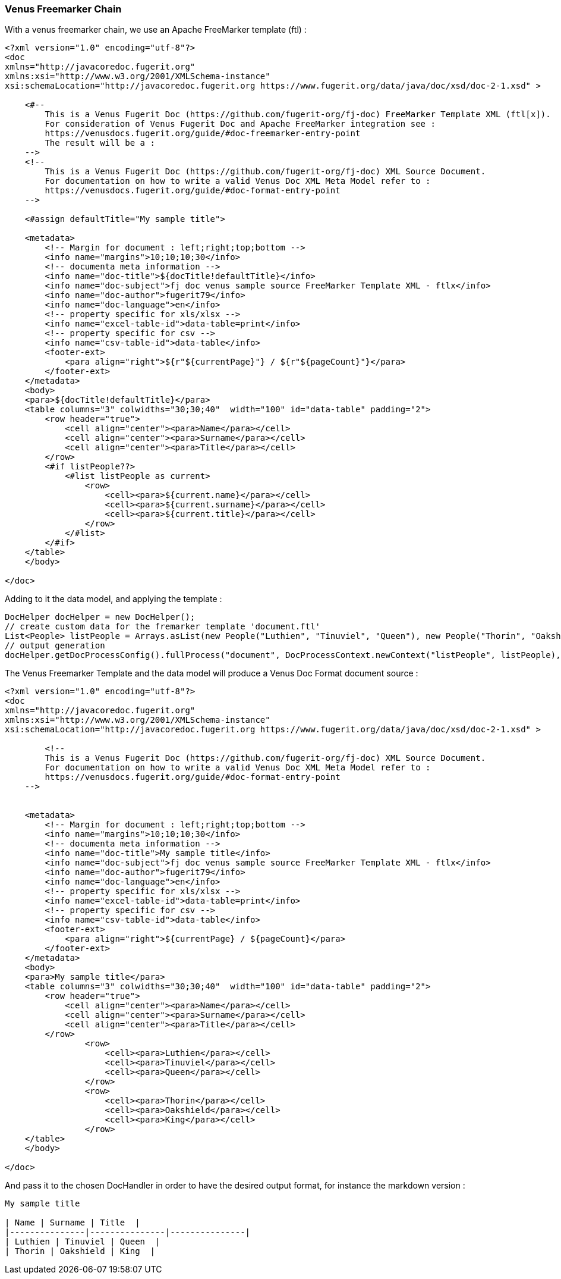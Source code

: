[#doc-freemarker-chain]
=== Venus Freemarker Chain

With a venus freemarker chain, we use an Apache FreeMarker template (ftl) :

[source,ftl]
----
<?xml version="1.0" encoding="utf-8"?>
<doc
xmlns="http://javacoredoc.fugerit.org"
xmlns:xsi="http://www.w3.org/2001/XMLSchema-instance"
xsi:schemaLocation="http://javacoredoc.fugerit.org https://www.fugerit.org/data/java/doc/xsd/doc-2-1.xsd" >

    <#--
        This is a Venus Fugerit Doc (https://github.com/fugerit-org/fj-doc) FreeMarker Template XML (ftl[x]).
        For consideration of Venus Fugerit Doc and Apache FreeMarker integration see :
        https://venusdocs.fugerit.org/guide/#doc-freemarker-entry-point
        The result will be a :
    -->
    <!--
        This is a Venus Fugerit Doc (https://github.com/fugerit-org/fj-doc) XML Source Document.
        For documentation on how to write a valid Venus Doc XML Meta Model refer to :
        https://venusdocs.fugerit.org/guide/#doc-format-entry-point
    -->

    <#assign defaultTitle="My sample title">

    <metadata>
        <!-- Margin for document : left;right;top;bottom -->
        <info name="margins">10;10;10;30</info>
        <!-- documenta meta information -->
        <info name="doc-title">${docTitle!defaultTitle}</info>
        <info name="doc-subject">fj doc venus sample source FreeMarker Template XML - ftlx</info>
        <info name="doc-author">fugerit79</info>
        <info name="doc-language">en</info>
        <!-- property specific for xls/xlsx -->
        <info name="excel-table-id">data-table=print</info>
        <!-- property specific for csv -->
        <info name="csv-table-id">data-table</info>
        <footer-ext>
            <para align="right">${r"${currentPage}"} / ${r"${pageCount}"}</para>
        </footer-ext>
    </metadata>
    <body>
    <para>${docTitle!defaultTitle}</para>
    <table columns="3" colwidths="30;30;40"  width="100" id="data-table" padding="2">
        <row header="true">
            <cell align="center"><para>Name</para></cell>
            <cell align="center"><para>Surname</para></cell>
            <cell align="center"><para>Title</para></cell>
        </row>
        <#if listPeople??>
            <#list listPeople as current>
                <row>
                    <cell><para>${current.name}</para></cell>
                    <cell><para>${current.surname}</para></cell>
                    <cell><para>${current.title}</para></cell>
                </row>
            </#list>
        </#if>
    </table>
    </body>

</doc>
----

Adding to it the data model, and applying the template :

[source,java]
----
DocHelper docHelper = new DocHelper();
// create custom data for the fremarker template 'document.ftl'
List<People> listPeople = Arrays.asList(new People("Luthien", "Tinuviel", "Queen"), new People("Thorin", "Oakshield", "King"));
// output generation
docHelper.getDocProcessConfig().fullProcess("document", DocProcessContext.newContext("listPeople", listPeople), handlerId, baos);
----

The Venus Freemarker Template and the data model will produce a Venus Doc Format document source :

[source,xml]
----
<?xml version="1.0" encoding="utf-8"?>
<doc
xmlns="http://javacoredoc.fugerit.org"
xmlns:xsi="http://www.w3.org/2001/XMLSchema-instance"
xsi:schemaLocation="http://javacoredoc.fugerit.org https://www.fugerit.org/data/java/doc/xsd/doc-2-1.xsd" >

        <!--
        This is a Venus Fugerit Doc (https://github.com/fugerit-org/fj-doc) XML Source Document.
        For documentation on how to write a valid Venus Doc XML Meta Model refer to :
        https://venusdocs.fugerit.org/guide/#doc-format-entry-point
    -->


    <metadata>
        <!-- Margin for document : left;right;top;bottom -->
        <info name="margins">10;10;10;30</info>
        <!-- documenta meta information -->
        <info name="doc-title">My sample title</info>
        <info name="doc-subject">fj doc venus sample source FreeMarker Template XML - ftlx</info>
        <info name="doc-author">fugerit79</info>
        <info name="doc-language">en</info>
        <!-- property specific for xls/xlsx -->
        <info name="excel-table-id">data-table=print</info>
        <!-- property specific for csv -->
        <info name="csv-table-id">data-table</info>
        <footer-ext>
            <para align="right">${currentPage} / ${pageCount}</para>
        </footer-ext>
    </metadata>
    <body>
    <para>My sample title</para>
    <table columns="3" colwidths="30;30;40"  width="100" id="data-table" padding="2">
        <row header="true">
            <cell align="center"><para>Name</para></cell>
            <cell align="center"><para>Surname</para></cell>
            <cell align="center"><para>Title</para></cell>
        </row>
                <row>
                    <cell><para>Luthien</para></cell>
                    <cell><para>Tinuviel</para></cell>
                    <cell><para>Queen</para></cell>
                </row>
                <row>
                    <cell><para>Thorin</para></cell>
                    <cell><para>Oakshield</para></cell>
                    <cell><para>King</para></cell>
                </row>
    </table>
    </body>

</doc>
----

And pass it to the chosen DocHandler in order to have the desired output format, for instance the markdown version :

[source,markdown]
----
My sample title

| Name | Surname | Title  |
|---------------|---------------|---------------|
| Luthien | Tinuviel | Queen  |
| Thorin | Oakshield | King  |
----